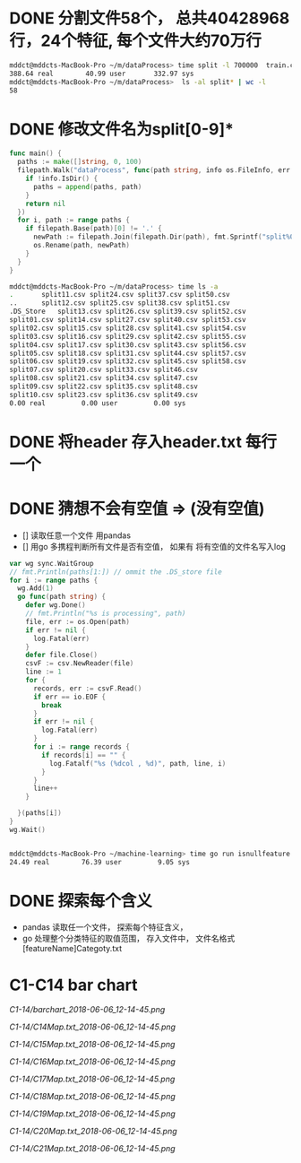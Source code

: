 * DONE 分割文件58个， 总共40428968行，24个特征, 每个文件大约70万行
  CLOSED: [2018-05-29 Tue 09:34]
  #+BEGIN_SRC bash
    mddct@mddcts-MacBook-Pro ~/m/dataProcess> time split -l 700000  train.csv  split
    388.64 real        40.99 user       332.97 sys
    mddct@mddcts-MacBook-Pro ~/m/dataProcess>  ls -al split* | wc -l
    58
  #+END_SRC


* DONE 修改文件名为split[0-9]*
  CLOSED: [2018-05-29 Tue 09:34]
  #+BEGIN_SRC go
    func main() {
      paths := make([]string, 0, 100)
      filepath.Walk("dataProcess", func(path string, info os.FileInfo, err error) error {
        if !info.IsDir() {
          paths = append(paths, path)
        }
        return nil
      })
      for i, path := range paths {
        if filepath.Base(path)[0] != '.' {
          newPath := filepath.Join(filepath.Dir(path), fmt.Sprintf("split%02d.csv", i))
          os.Rename(path, newPath)
        }
      }
    }
  #+END_SRC

  #+BEGIN_SRC bash
    mddct@mddcts-MacBook-Pro ~/m/dataProcess> time ls -a
    .		split11.csv	split24.csv	split37.csv	split50.csv
    ..		split12.csv	split25.csv	split38.csv	split51.csv
    .DS_Store	split13.csv	split26.csv	split39.csv	split52.csv
    split01.csv	split14.csv	split27.csv	split40.csv	split53.csv
    split02.csv	split15.csv	split28.csv	split41.csv	split54.csv
    split03.csv	split16.csv	split29.csv	split42.csv	split55.csv
    split04.csv	split17.csv	split30.csv	split43.csv	split56.csv
    split05.csv	split18.csv	split31.csv	split44.csv	split57.csv
    split06.csv	split19.csv	split32.csv	split45.csv	split58.csv
    split07.csv	split20.csv	split33.csv	split46.csv
    split08.csv	split21.csv	split34.csv	split47.csv
    split09.csv	split22.csv	split35.csv	split48.csv
    split10.csv	split23.csv	split36.csv	split49.csv
    0.00 real         0.00 user         0.00 sys

  #+END_SRC

* DONE 将header 存入header.txt 每行一个
  CLOSED: [2018-05-29 Tue 09:41]

* DONE 猜想不会有空值 => (没有空值)
  CLOSED: [2018-05-29 Tue 10:20]
  - []  读取任意一个文件 用pandas
  - []  用go 多携程判断所有文件是否有空值， 如果有 将有空值的文件名写入log
  #+BEGIN_SRC go
    var wg sync.WaitGroup
    // fmt.Println(paths[1:]) // ommit the .DS_store file
    for i := range paths {
      wg.Add(1)
      go func(path string) {
        defer wg.Done()
        // fmt.Println("%s is processing", path)
        file, err := os.Open(path)
        if err != nil {
          log.Fatal(err)
        }
        defer file.Close()
        csvF := csv.NewReader(file)
        line := 1
        for {
          records, err := csvF.Read()
          if err == io.EOF {
            break
          }
          if err != nil {
            log.Fatal(err)
          }
          for i := range records {
            if records[i] == "" {
              log.Fatalf("%s (%dcol , %d)", path, line, i)
            }
          }
          line++
        }

      }(paths[i])
    }
    wg.Wait()


  #+END_SRC
  #+BEGIN_SRC bash
    mddct@mddcts-MacBook-Pro ~/machine-learning> time go run isnullfeature.go
    24.49 real        76.39 user         9.05 sys
  #+END_SRC
* DONE 探索每个含义
  CLOSED: [2018-06-06 Wed 11:54]
  - pandas 读取任一个文件， 探索每个特征含义，
  - go 处理整个分类特征的取值范围， 存入文件中， 文件名格式 [featureName]Categoty.txt
* C1-C14 bar chart
  [[C1-14/barchart_2018-06-06_12-14-45.png]]

  [[C1-14/C14Map.txt_2018-06-06_12-14-45.png]]

  [[C1-14/C15Map.txt_2018-06-06_12-14-45.png]]

  [[C1-14/C16Map.txt_2018-06-06_12-14-45.png]]

  [[C1-14/C17Map.txt_2018-06-06_12-14-45.png]]

  [[C1-14/C18Map.txt_2018-06-06_12-14-45.png]]

  [[C1-14/C19Map.txt_2018-06-06_12-14-45.png]]

  [[C1-14/C20Map.txt_2018-06-06_12-14-45.png]]

  [[C1-14/C21Map.txt_2018-06-06_12-14-45.png]]
